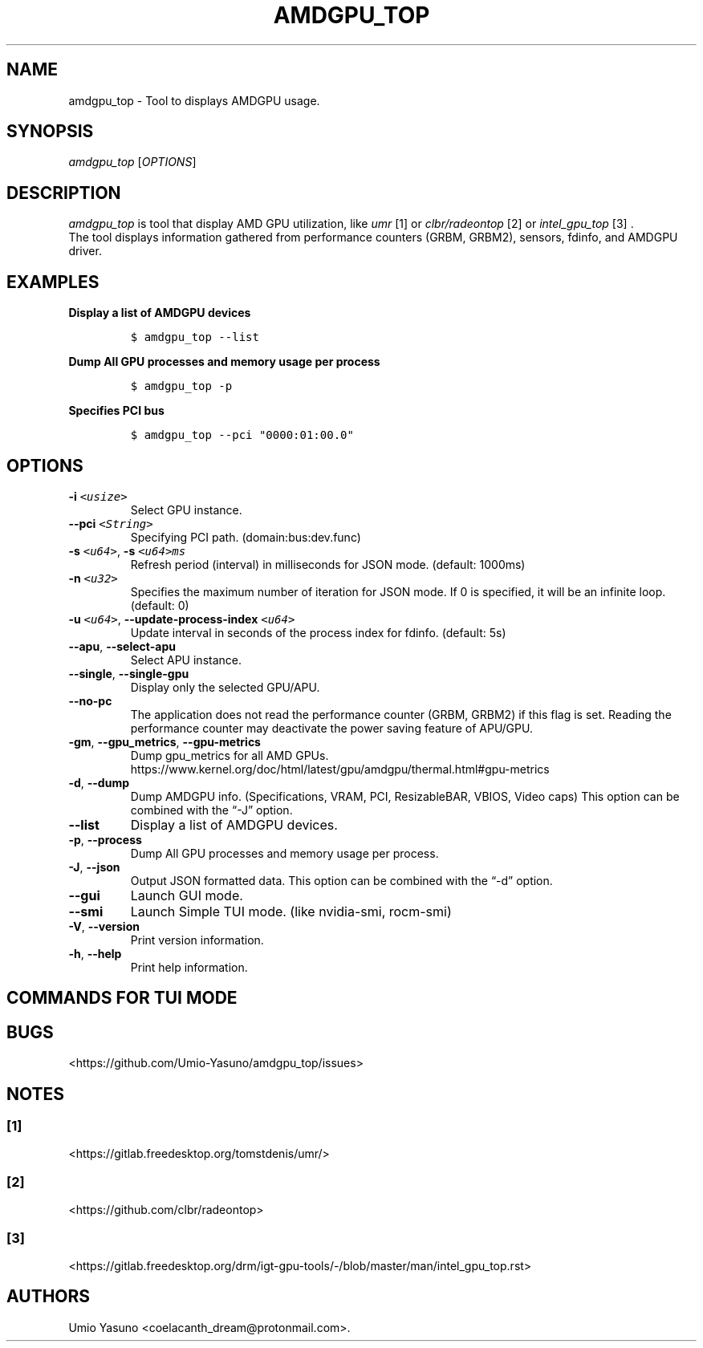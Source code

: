 '\" t
.\" Automatically generated by Pandoc 2.17.1.1
.\"
.\" Define V font for inline verbatim, using C font in formats
.\" that render this, and otherwise B font.
.ie "\f[CB]x\f[]"x" \{\
. ftr V B
. ftr VI BI
. ftr VB B
. ftr VBI BI
.\}
.el \{\
. ftr V CR
. ftr VI CI
. ftr VB CB
. ftr VBI CBI
.\}
.TH "AMDGPU_TOP" "1" "2023-11-10" "" ""
.hy
.SH NAME
.PP
amdgpu_top - Tool to displays AMDGPU usage.
.SH SYNOPSIS
.PP
\f[I]amdgpu_top\f[R] [\f[I]OPTIONS\f[R]]
.SH DESCRIPTION
.PP
\f[I]amdgpu_top\f[R] is tool that display AMD GPU utilization, like
\f[I]umr\f[R] [1] or \f[I]clbr/radeontop\f[R] [2] or
\f[I]intel_gpu_top\f[R] [3] .
.PD 0
.P
.PD
The tool displays information gathered from performance counters (GRBM,
GRBM2), sensors, fdinfo, and AMDGPU driver.
.SH EXAMPLES
.PP
\f[B]Display a list of AMDGPU devices\f[R]
.IP
.nf
\f[C]
$ amdgpu_top --list
\f[R]
.fi
.PP
\f[B]Dump All GPU processes and memory usage per process\f[R]
.IP
.nf
\f[C]
$ amdgpu_top -p
\f[R]
.fi
.PP
\f[B]Specifies PCI bus\f[R]
.IP
.nf
\f[C]
$ amdgpu_top --pci \[dq]0000:01:00.0\[dq]
\f[R]
.fi
.SH OPTIONS
.TP
\f[B]-i\f[R] \f[I]\f[VI]<usize>\f[I]\f[R]
Select GPU instance.
.TP
\f[B]--pci\f[R] \f[I]\f[VI]<String>\f[I]\f[R]
Specifying PCI path.
(domain:bus:dev.func)
.TP
\f[B]-s\f[R] \f[I]\f[VI]<u64>\f[I]\f[R], \f[B]-s\f[R] \f[I]\f[VI]<u64>ms\f[I]\f[R]
Refresh period (interval) in milliseconds for JSON mode.
(default: 1000ms)
.TP
\f[B]-n\f[R] \f[I]\f[VI]<u32>\f[I]\f[R]
Specifies the maximum number of iteration for JSON mode.
If 0 is specified, it will be an infinite loop.
(default: 0)
.TP
\f[B]-u\f[R] \f[I]\f[VI]<u64>\f[I]\f[R], \f[B]--update-process-index\f[R] \f[I]\f[VI]<u64>\f[I]\f[R]
Update interval in seconds of the process index for fdinfo.
(default: 5s)
.TP
\f[B]--apu\f[R], \f[B]--select-apu\f[R]
Select APU instance.
.TP
\f[B]--single\f[R], \f[B]--single-gpu\f[R]
Display only the selected GPU/APU.
.TP
\f[B]--no-pc\f[R]
The application does not read the performance counter (GRBM, GRBM2) if
this flag is set.
Reading the performance counter may deactivate the power saving feature
of APU/GPU.
.TP
\f[B]-gm\f[R], \f[B]--gpu_metrics\f[R], \f[B]--gpu-metrics\f[R]
Dump gpu_metrics for all AMD GPUs.
https://www.kernel.org/doc/html/latest/gpu/amdgpu/thermal.html#gpu-metrics
.TP
\f[B]-d\f[R], \f[B]--dump\f[R]
Dump AMDGPU info.
(Specifications, VRAM, PCI, ResizableBAR, VBIOS, Video caps) This option
can be combined with the \[lq]-J\[rq] option.
.TP
\f[B]--list\f[R]
Display a list of AMDGPU devices.
.TP
\f[B]-p\f[R], \f[B]--process\f[R]
Dump All GPU processes and memory usage per process.
.TP
\f[B]-J\f[R], \f[B]--json\f[R]
Output JSON formatted data.
This option can be combined with the \[lq]-d\[rq] option.
.TP
\f[B]--gui\f[R]
Launch GUI mode.
.TP
\f[B]--smi\f[R]
Launch Simple TUI mode.
(like nvidia-smi, rocm-smi)
.TP
\f[B]-V\f[R], \f[B]--version\f[R]
Print version information.
.TP
\f[B]-h\f[R], \f[B]--help\f[R]
Print help information.
.SH COMMANDS FOR TUI MODE
.PP
.TS
tab(@);
l l.
T{
key
T}@T{
T}
_
T{
f
T}@T{
toggle fdinfo
T}
T{
n
T}@T{
toggle Sensors
T}
T{
m
T}@T{
toggle GPU Metrics
T}
T{
h
T}@T{
change update interval (high = 100ms, low = 1000ms)
T}
T{
q
T}@T{
Quit
T}
T{
P
T}@T{
sort fdinfo by pid
T}
T{
M
T}@T{
sort fdinfo by VRAM usage
T}
T{
G
T}@T{
sort fdinfo by GFX usage
T}
T{
M
T}@T{
sort fdinfo by MediaEngine usage
T}
T{
R
T}@T{
reverse sort for fdinfo
T}
.TE
.SH BUGS
.PP
<https://github.com/Umio-Yasuno/amdgpu_top/issues>
.SH NOTES
.SS [1]
.PP
<https://gitlab.freedesktop.org/tomstdenis/umr/>
.SS [2]
.PP
<https://github.com/clbr/radeontop>
.SS [3]
.PP
<https://gitlab.freedesktop.org/drm/igt-gpu-tools/-/blob/master/man/intel_gpu_top.rst>
.SH AUTHORS
Umio Yasuno <coelacanth_dream@protonmail.com>.
